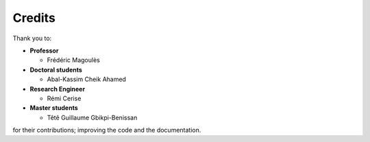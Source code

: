 .. credits

Credits
=======

Thank you to:


* **Professor**

  * Frédéric Magoulès

* **Doctoral students**

  * Abal-Kassim Cheik Ahamed

* **Research Engineer**

  * Rémi Cerise

* **Master students**

  * Têtê Guillaume Gbikpi-Benissan


for their contributions; improving the code and the documentation.

